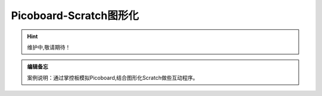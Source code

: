 Picoboard-Scratch图形化
==========

.. Hint:: 维护中,敬请期待！

.. admonition:: 编辑备忘

    案例说明：通过掌控板模拟Picoboard,结合图形化Scratch做些互动程序。